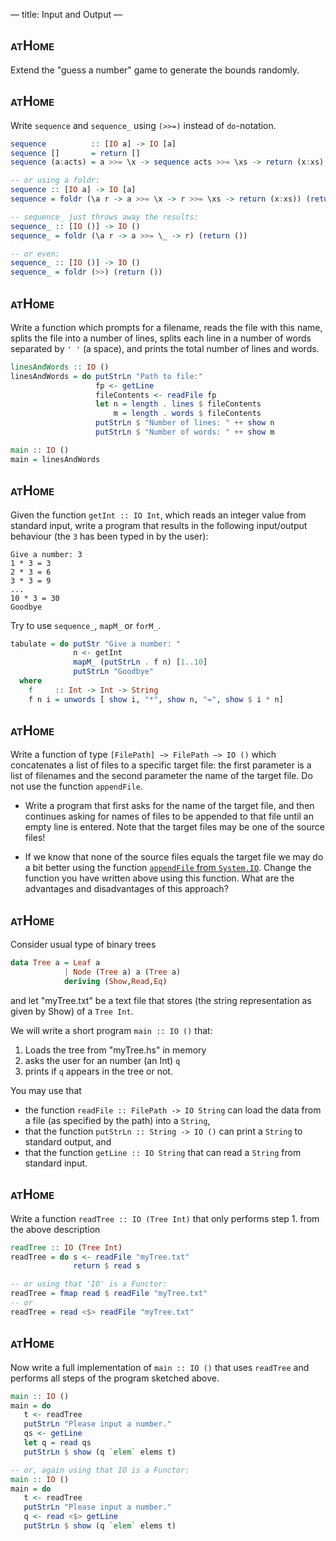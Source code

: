 ---
title: Input and Output
---

** :atHome:

Extend the "guess a number" game to generate the bounds randomly.

** :atHome:

Write ~sequence~ and ~sequence_~ using ~(>>=)~ instead of
~do~-notation.

   #+BEGIN_SRC haskell  :solution
   sequence          :: [IO a] -> IO [a]
   sequence []       = return []
   sequence (a:acts) = a >>= \x -> sequence acts >>= \xs -> return (x:xs)

   -- or using a foldr:
   sequence :: [IO a] -> IO [a]
   sequence = foldr (\a r -> a >>= \x -> r >>= \xs -> return (x:xs)) (return [])

   -- sequence_ just throws away the results:
   sequence_ :: [IO ()] -> IO ()
   sequence_ = foldr (\a r -> a >>= \_ -> r) (return ())

   -- or even:
   sequence_ :: [IO ()] -> IO ()
   sequence_ = foldr (>>) (return ())
   #+END_SRC

** :atHome:

Write a function which prompts for a filename, reads the file with
this name, splits the file into a number of lines, splits each line in
a number of words separated by ~' '~ (a space), and prints the total
number of lines and words.

   #+BEGIN_SRC haskell  :solution
   linesAndWords :: IO ()
   linesAndWords = do putStrLn "Path to file:"
                      fp <- getLine
                      fileContents <- readFile fp
                      let n = length . lines $ fileContents
                          m = length . words $ fileContents
                      putStrLn $ "Number of lines: " ++ show n
                      putStrLn $ "Number of words: " ++ show m

   main :: IO ()
   main = linesAndWords
   #+END_SRC

** :atHome:

Given the function ~getInt :: IO Int~, which reads an integer value
from standard input, write a program that results in the following
input/output behaviour (the ~3~ has been typed in by the user):

     #+BEGIN_SRC
     Give a number: 3
     1 * 3 = 3
     2 * 3 = 6
     3 * 3 = 9
     ...
     10 * 3 = 30
     Goodbye
     #+END_SRC

    Try to use ~sequence_~, ~mapM_~ or ~forM_~.

    #+BEGIN_SRC haskell :solution
    tabulate = do putStr "Give a number: "
                  n <- getInt
                  mapM_ (putStrLn . f n) [1..10]
                  putStrLn "Goodbye"
      where
        f     :: Int -> Int -> String
        f n i = unwords [ show i, "*", show n, "=", show $ i * n]
    #+END_SRC


** :atHome:

Write a function of type ~[FilePath] −> FilePath −> IO ()~ which
concatenates a list of files to a specific target file: the first
parameter is a list of filenames and the second parameter the name of
the target file. Do not use the function ~appendFile~.

- Write a program that first asks for the name of the target file, and
  then continues asking for names of files to be appended to that file
  until an empty line is entered. Note that the target files may be
  one of the source files!

- If we know that none of the source files equals the target file we
  may do a bit better using the function [[https://hackage.haskell.org/package/base/docs/System-IO.html#v:appendFile][~appendFile~ from
  ~System.IO~]]. Change the function you have written above using this
  function. What are the advantages and disadvantages of this
  approach?


** :atHome:

Consider usual type of binary trees

#+begin_src haskell
data Tree a = Leaf a
            | Node (Tree a) a (Tree a)
            deriving (Show,Read,Eq)
#+end_src

and let "myTree.txt" be a text file that stores (the string
representation as given by Show) of a ~Tree Int~.

We will write a short program ~main :: IO ()~ that:

   1. Loads the tree from "myTree.hs" in memory
   2. asks the user for an number (an Int) ~q~
   3. prints if ~q~ appears in the tree or not.

You may use that

  - the function
    ~readFile :: FilePath -> IO String~ can load the data
    from a file (as specified by the path) into a ~String~,
  - that the function
    ~putStrLn :: String -> IO ()~ can print a ~String~ to standard output, and
  - that the function
    ~getLine :: IO String~ that can read a ~String~ from standard input.

** :atHome:

Write a function ~readTree :: IO (Tree Int)~ that only performs
step 1. from the above description

     #+begin_src haskell :solution
     readTree :: IO (Tree Int)
     readTree = do s <- readFile "myTree.txt"
                   return $ read s

     -- or using that 'IO' is a Functor:
     readTree = fmap read $ readFile "myTree.txt"
     -- or
     readTree = read <$> readFile "myTree.txt"
     #+end_src

** :atHome:

Now write a full implementation of ~main :: IO ()~ that uses
~readTree~ and performs all steps of the program sketched above.

     #+begin_src haskell :solution
     main :: IO ()
     main = do
        t <- readTree
        putStrLn "Please input a number."
        qs <- getLine
        let q = read qs
        putStrLn $ show (q `elem` elems t)

     -- or, again using that IO is a Functor:
     main :: IO ()
     main = do
        t <- readTree
        putStrLn "Please input a number."
        q <- read <$> getLine
        putStrLn $ show (q `elem` elems t)
     #+end_src
